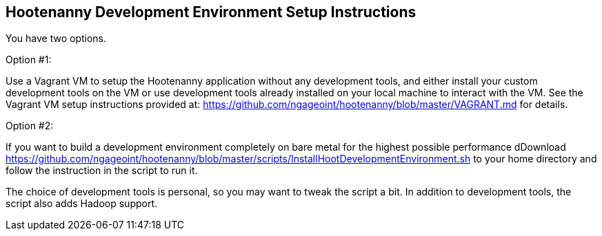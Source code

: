 
== Hootenanny Development Environment Setup Instructions

You have two options.

Option #1:

Use a Vagrant VM to setup the Hootenanny application without any development tools, and either install your custom development tools on the VM or use development tools already installed on your local machine to interact with the VM.  See the Vagrant VM setup instructions provided at: https://github.com/ngageoint/hootenanny/blob/master/VAGRANT.md for details.

Option #2:

If you want to build a development environment completely on bare metal for the highest possible performance dDownload https://github.com/ngageoint/hootenanny/blob/master/scripts/InstallHootDevelopmentEnvironment.sh to your home directory and follow the instruction in the script to run it.

The choice of development tools is personal, so you may want to tweak the script a bit.  In addition to development tools, the script also adds Hadoop support.  



